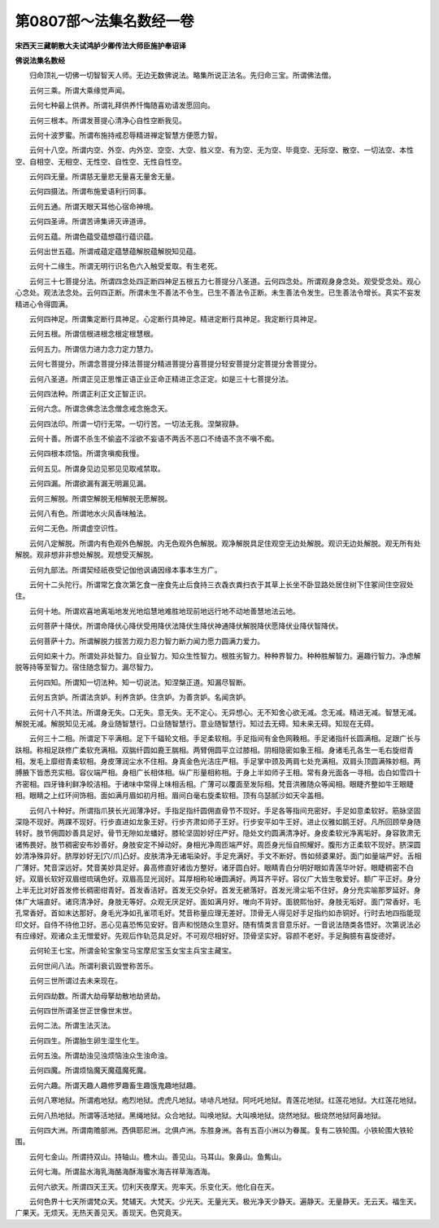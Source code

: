 第0807部～法集名数经一卷
============================

**宋西天三藏朝散大夫试鸿胪少卿传法大师臣施护奉诏译**

**佛说法集名数经**


　　归命顶礼一切佛一切智智天人师。无边无数佛说法。略集所说正法名。先归命三宝。所谓佛法僧。

　　云何三乘。所谓大乘缘觉声闻。

　　云何七种最上供养。所谓礼拜供养忏悔随喜劝请发愿回向。

　　云何三根本。所谓发菩提心清净心自性空断我见。

　　云何十波罗蜜。所谓布施持戒忍辱精进禅定智慧方便愿力智。

　　云何十八空。所谓内空、外空、内外空、空空、大空、胜义空、有为空、无为空、毕竟空、无际空、散空、一切法空、本性空、自相空、无相空、无性空、自性空、无性自性空。

　　云何四无量。所谓慈无量悲无量喜无量舍无量。

　　云何四摄法。所谓布施爱语利行同事。

　　云何五通。所谓天眼天耳他心宿命神境。

　　云何四圣谛。所谓苦谛集谛灭谛道谛。

　　云何五蕴。所谓色蕴受蕴想蕴行蕴识蕴。

　　云何出世五蕴。所谓戒蕴定蕴慧蕴解脱蕴解脱知见蕴。

　　云何十二缘生。所谓无明行识名色六入触受爱取。有生老死。

　　云何三十七菩提分法。所谓四念处四正断四神足五根五力七菩提分八圣道。云何四念处。所谓观身身念处。观受受念处。观心心念处。观法法念处。云何四正断。所谓未生不善法不令生。已生不善法令正断。未生善法令发生。已生善法令增长。真实不妄发精进心令得圆满。

　　云何四神足。所谓集定断行具神足。心定断行具神足。精进定断行具神足。我定断行具神足。

　　云何五根。所谓信根进根念根定根慧根。

　　云何五力。所谓信力进力念力定力慧力。

　　云何七菩提分。所谓念菩提分择法菩提分精进菩提分喜菩提分轻安菩提分定菩提分舍菩提分。

　　云何八圣道。所谓正见正思惟正语正业正命正精进正念正定。如是三十七菩提分法。

　　云何四法种。所谓正利正文正智正识。

　　云何六念。所谓念佛念法念僧念戒念施念天。

　　云何四法印。所谓一切行无常。一切行苦。一切法无我。涅槃寂静。

　　云何十善。所谓不杀生不偷盗不淫欲不妄语不两舌不恶口不绮语不贪不嗔不痴。

　　云何四根本烦恼。所谓贪嗔痴我慢。

　　云何五见。所谓身见边见邪见见取戒禁取。

　　云何四漏。所谓欲漏有漏无明漏见漏。

　　云何三解脱。所谓空解脱无相解脱无愿解脱。

　　云何八有色。所谓地水火风香味触法。

　　云何二无色。所谓虚空识性。

　　云何八定解脱。所谓内有色观外色解脱。内无色观外色解脱。观净解脱具足住观空无边处解脱。观识无边处解脱。观无所有处解脱。观非想非非想处解脱。观想受灭解脱。

　　云何九部法。所谓契经祇夜受记伽他讽诵因缘本事本生方广。

　　云何十二头陀行。所谓常乞食次第乞食一座食先止后食持三衣毳衣粪扫衣于其草上长坐不卧显路处居住树下住冢间住空寂处住。

　　云何十地。所谓欢喜地离垢地发光地焰慧地难胜地现前地远行地不动地善慧地法云地。

　　云何菩萨十降伏。所谓命降伏心降伏受用降伏法降伏生降伏神通降伏解脱降伏愿降伏业降伏智降伏。

　　云何菩萨十力。所谓解脱力拔苦力观力忍力智力断力闻力愿力圆满力爱力。

　　云何如来十力。所谓处非处智力。自业智力。知众生性智力。根胜劣智力。种种界智力。种种胜解智力。遍趣行智力。净虑解脱等持等至智力。宿住随念智力。漏尽智力。

　　云何四知。所谓知一切法种。知一切说法。知涅槃正道。知漏尽智断。

　　云何五贪妒。所谓法贪妒。利养贪妒。住贪妒。为善贪妒。名闻贪妒。

　　云何十八不共法。所谓身无失。口无失。意无失。无不定心。无异想心。无不知舍心欲无减。念无减。精进无减。智慧无减。解脱无减。解脱知见无减。身业随智慧行。口业随智慧行。意业随智慧行。知过去无碍。知未来无碍。知现在无碍。

　　云何三十二相。所谓足下平满相。足下千辐轮文相。手足柔软相。手足指间有金色网鞔相。手足诸指纤长圆满相。足跟广长与趺相。称相足趺修广柔软充满相。双腨纤圆如鹿王腨相。两臂佣圆平立过膝相。阴相隐密如象王相。身诸毛孔各生一毛右旋绀青相。发毛上靡绀青柔软相。身皮薄润尘水不住相。身真金色光洁庄严相。手足掌中颈及两肩七处充满相。双肩头顶圆满殊妙相。两膊腋下皆悉充实相。容仪端严相。身相广长相体相。纵广形量相称相。于身上半如师子王相。常有身光面各一寻相。齿白如雪四十齐密相。四牙锋利鲜净皎洁相。于诸味中常得上味相舌相。广薄可以覆面至发际相。梵音洪雅随众等闻相。眼睫齐整如牛王眼睫相。眼睛之上红环间饰相。面如满月眉如初月相。眉间白毫右旋柔软相。顶有乌瑟腻沙如天伞盖相。

　　云何八十种好。所谓指爪狭长光润薄净好。手指足指纤圆佣直骨节不现好。手足各等指间充密好。手足如意柔软好。筋脉坚固深隐不现好。两踝不现好。行步直进如龙象王好。行步齐肃如师子王好。行步安平如牛王好。进止仪雅如鹅王好。凡所回顾举身随转好。肢节佣圆妙善具足好。骨节无隙如龙蟠好。膝轮坚固妙好庄严好。隐处文约圆满清净好。身皮柔软光净离垢好。身容敦肃无诸怖畏好。肢节稠密安布妙善好。身肢安定不掉动好。身相光净周匝端严好。周匝身光恒自照耀好。腹形方正柔软不现好。脐深圆妙清净殊异好。脐厚妙好无[穴/爪]凸好。皮肤清净无诸垢染好。手足充满好。手文不断好。唇如频婆果好。面门如量端严好。舌相广薄好。梵音深远好。梵音美妙具足好。鼻高修直好诸齿方整好。诸牙圆白好。眼睛青白分明好眼如青莲华叶好。眼睫稠密不白好。双眉长软好双眉绀琉璃色好。双眉高显光润好。耳厚相称轮埵圆满好。两耳齐平好。容仪广大皆生敬爱好。额广平正好。身分上半无比对好首发修长稠密绀青好。首发香洁好。首发无交杂好。首发无褫落好。首发光滑尘垢不住好。身分充实喻那罗延好。身体广大端直好。诸窍清净好。身肢无等好。众观无厌足好。面如满月好。唯向不背好。面貌熙怡好。身肢无垢好。面门常香好。毛孔常香好。首如末达那好。身毛光净如孔雀项毛好。梵音称量应理无差好。顶骨无人得见好手足指约如赤铜好。行时去地四指能现印文好。自侍不待他卫好。恶心见喜恐怖见安好。音声和悦随众生意好。随有情类言音意乐好。一音说法随类各悟好。次第说法必有应缘好。观诸众主无憎爱好。先观后作轨范具足好。不可观尽相好好。顶骨坚实好。容颜不老好。手足胸臆有喜旋德好。

　　云何轮王七宝。所谓金轮宝象宝马宝摩尼宝玉女宝主兵宝主藏宝。

　　云何世间八法。所谓利衰讥毁誉称苦乐。

　　云何三世所谓过去未来现在。

　　云何四劫数。所谓大劫母拏劫散地劫贤劫。

　　云何四世所谓圣世正世像世末世。

　　云何二法。所谓生法灭法。

　　云何四生。所谓胎生卵生湿生化生。

　　云何五浊。所谓劫浊见浊烦恼浊众生浊命浊。

　　云何四魔。所谓烦恼魔天魔蕴魔死魔。

　　云何六趣。所谓天趣人趣修罗趣畜生趣饿鬼趣地狱趣。

　　云何八寒地狱。所谓疱地狱。疱烈地狱。虎虎凡地狱。哧哧凡地狱。阿吒吒地狱。青莲花地狱。红莲花地狱。大红莲花地狱。

　　云何八热地狱。所谓等活地狱。黑绳地狱。众合地狱。叫唤地狱。大叫唤地狱。烧然地狱。极烧然地狱阿鼻地狱。

　　云何四大洲。所谓南赡部洲。西俱耶尼洲。北俱卢洲。东胜身洲。各有五百小洲以为眷属。复有二铁轮围。小铁轮围大铁轮围。

　　云何七金山。所谓持双山。持轴山。檐木山。善见山。马耳山。象鼻山。鱼觜山。

　　云何七海。所谓盐水海乳海酪海酥海蜜水海吉祥草海酒海。

　　云何六欲天。所谓四天王天。忉利天夜摩天。兜率天。乐变化天。他化自在天。

　　云何色界十七天所谓梵众天。梵辅天。大梵天。少光天。无量光天。极光净天少静天。遍静天。无量静天。无云天。福生天。广果天。无烦天。无热天善见天。善现天。色究竟天。
